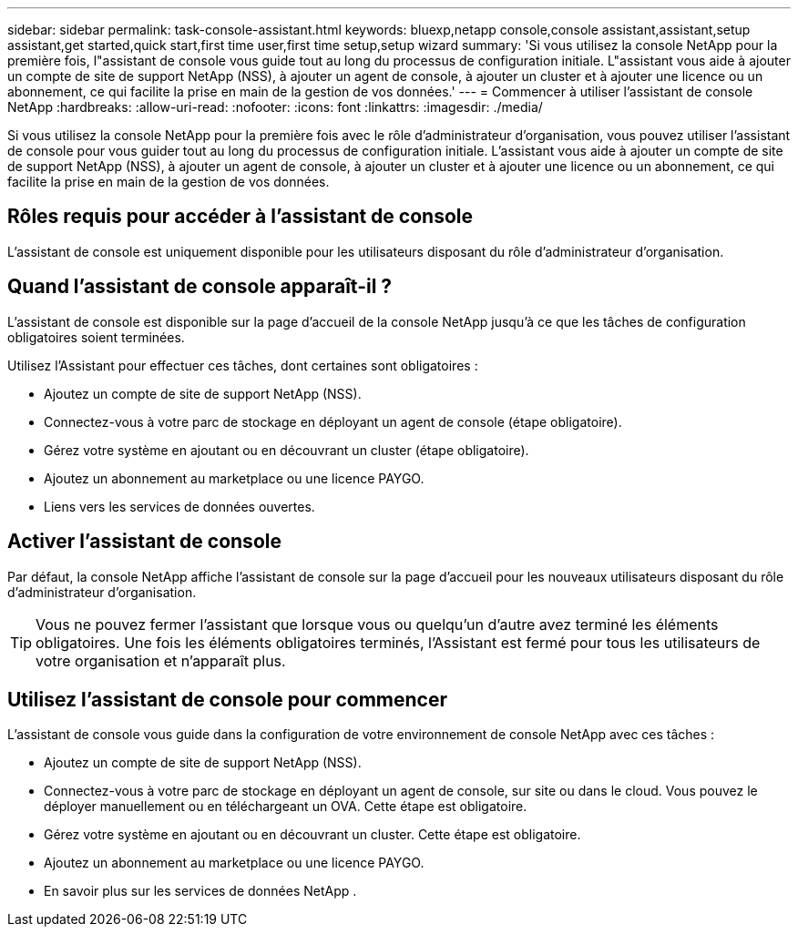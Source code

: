 ---
sidebar: sidebar 
permalink: task-console-assistant.html 
keywords: bluexp,netapp console,console assistant,assistant,setup assistant,get started,quick start,first time user,first time setup,setup wizard 
summary: 'Si vous utilisez la console NetApp pour la première fois, l"assistant de console vous guide tout au long du processus de configuration initiale.  L"assistant vous aide à ajouter un compte de site de support NetApp (NSS), à ajouter un agent de console, à ajouter un cluster et à ajouter une licence ou un abonnement, ce qui facilite la prise en main de la gestion de vos données.' 
---
= Commencer à utiliser l'assistant de console NetApp
:hardbreaks:
:allow-uri-read: 
:nofooter: 
:icons: font
:linkattrs: 
:imagesdir: ./media/


[role="lead"]
Si vous utilisez la console NetApp pour la première fois avec le rôle d'administrateur d'organisation, vous pouvez utiliser l'assistant de console pour vous guider tout au long du processus de configuration initiale.  L'assistant vous aide à ajouter un compte de site de support NetApp (NSS), à ajouter un agent de console, à ajouter un cluster et à ajouter une licence ou un abonnement, ce qui facilite la prise en main de la gestion de vos données.



== Rôles requis pour accéder à l'assistant de console

L'assistant de console est uniquement disponible pour les utilisateurs disposant du rôle d'administrateur d'organisation.



== Quand l'assistant de console apparaît-il ?

L'assistant de console est disponible sur la page d'accueil de la console NetApp jusqu'à ce que les tâches de configuration obligatoires soient terminées.

Utilisez l'Assistant pour effectuer ces tâches, dont certaines sont obligatoires :

* Ajoutez un compte de site de support NetApp (NSS).
* Connectez-vous à votre parc de stockage en déployant un agent de console (étape obligatoire).
* Gérez votre système en ajoutant ou en découvrant un cluster (étape obligatoire).
* Ajoutez un abonnement au marketplace ou une licence PAYGO.
* Liens vers les services de données ouvertes.




== Activer l'assistant de console

Par défaut, la console NetApp affiche l'assistant de console sur la page d'accueil pour les nouveaux utilisateurs disposant du rôle d'administrateur d'organisation.


TIP: Vous ne pouvez fermer l'assistant que lorsque vous ou quelqu'un d'autre avez terminé les éléments obligatoires.  Une fois les éléments obligatoires terminés, l’Assistant est fermé pour tous les utilisateurs de votre organisation et n’apparaît plus.



== Utilisez l'assistant de console pour commencer

L'assistant de console vous guide dans la configuration de votre environnement de console NetApp avec ces tâches :

* Ajoutez un compte de site de support NetApp (NSS).
* Connectez-vous à votre parc de stockage en déployant un agent de console, sur site ou dans le cloud.  Vous pouvez le déployer manuellement ou en téléchargeant un OVA.  Cette étape est obligatoire.
* Gérez votre système en ajoutant ou en découvrant un cluster.  Cette étape est obligatoire.
* Ajoutez un abonnement au marketplace ou une licence PAYGO.
* En savoir plus sur les services de données NetApp .

